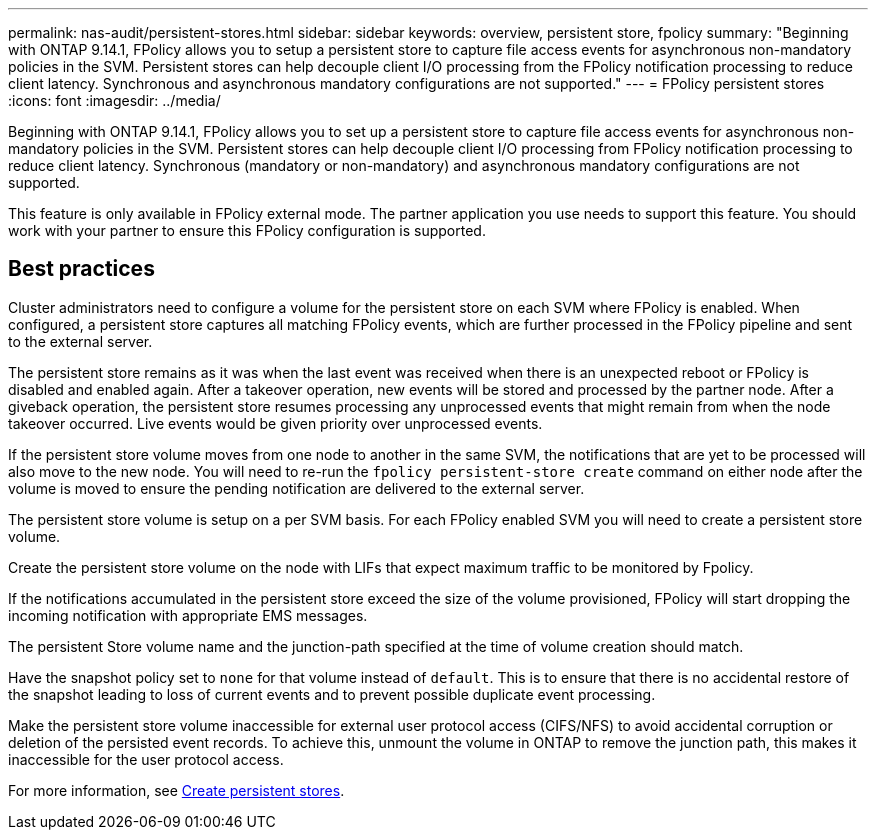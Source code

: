 ---
permalink: nas-audit/persistent-stores.html
sidebar: sidebar
keywords: overview, persistent store, fpolicy
summary: "Beginning with ONTAP 9.14.1, FPolicy allows you to setup a persistent store to capture file access events for asynchronous non-mandatory policies in the SVM. Persistent stores can help decouple client I/O processing from the FPolicy notification processing to reduce client latency. Synchronous and asynchronous mandatory configurations are not supported."
---
= FPolicy persistent stores
:icons: font
:imagesdir: ../media/


[.lead]
Beginning with ONTAP 9.14.1, FPolicy allows you to set up a persistent store to capture file access events for asynchronous non-mandatory policies in the SVM. Persistent stores can help decouple client I/O processing from FPolicy notification processing to reduce client latency. Synchronous (mandatory or non-mandatory) and asynchronous mandatory configurations are not supported.

This feature is only available in FPolicy external mode. The partner application you use needs to support this feature. You should work with your partner to ensure this FPolicy configuration is supported.

== Best practices

Cluster administrators need to configure a volume for the persistent store on each SVM where FPolicy is enabled. When configured, a persistent store captures all matching FPolicy events, which are further processed in the FPolicy pipeline and sent to the external server.

The persistent store remains as it was when the last event was received when there is an unexpected reboot or FPolicy is disabled and enabled again. After a takeover operation, new events will be stored and processed by the partner node. After a giveback operation, the persistent store resumes processing any unprocessed events that might remain from when the node takeover occurred. Live events would be given priority over unprocessed events. 

If the persistent store volume moves from one node to another in the same SVM, the notifications that are yet to be processed will also move to the new node. You will need to re-run the `fpolicy persistent-store create` command on either node after the volume is moved to ensure the pending notification are delivered to the external server.

The persistent store volume is setup on a per SVM basis. For each FPolicy enabled SVM you will need to create a persistent store volume. 

Create the persistent store volume on the node with LIFs that expect maximum traffic to be monitored by Fpolicy.

If the notifications accumulated in the persistent store exceed the size of the volume provisioned, FPolicy will start dropping the incoming notification with appropriate EMS messages. 

The persistent Store volume name and the junction-path specified at the time of volume creation should match. 

Have the snapshot policy set to `none` for that volume instead of `default`. This is to ensure that there is no accidental restore of the snapshot leading to loss of current events and to prevent possible duplicate event processing.

Make the persistent store volume inaccessible for external user protocol access (CIFS/NFS) to avoid accidental corruption or deletion of the persisted event records. To achieve this, unmount the volume in ONTAP to remove the junction path, this makes it inaccessible for the user protocol access.

For more information, see link:https://docs.netapp.com/us-en/ontap/nas-audit/create-persistent-stores.html[Create persistent stores]. 


// 20 OCT 2023, ONTAPDOC-1344 updates
// 17 OCT 2023, ONTAPDOC-1344

